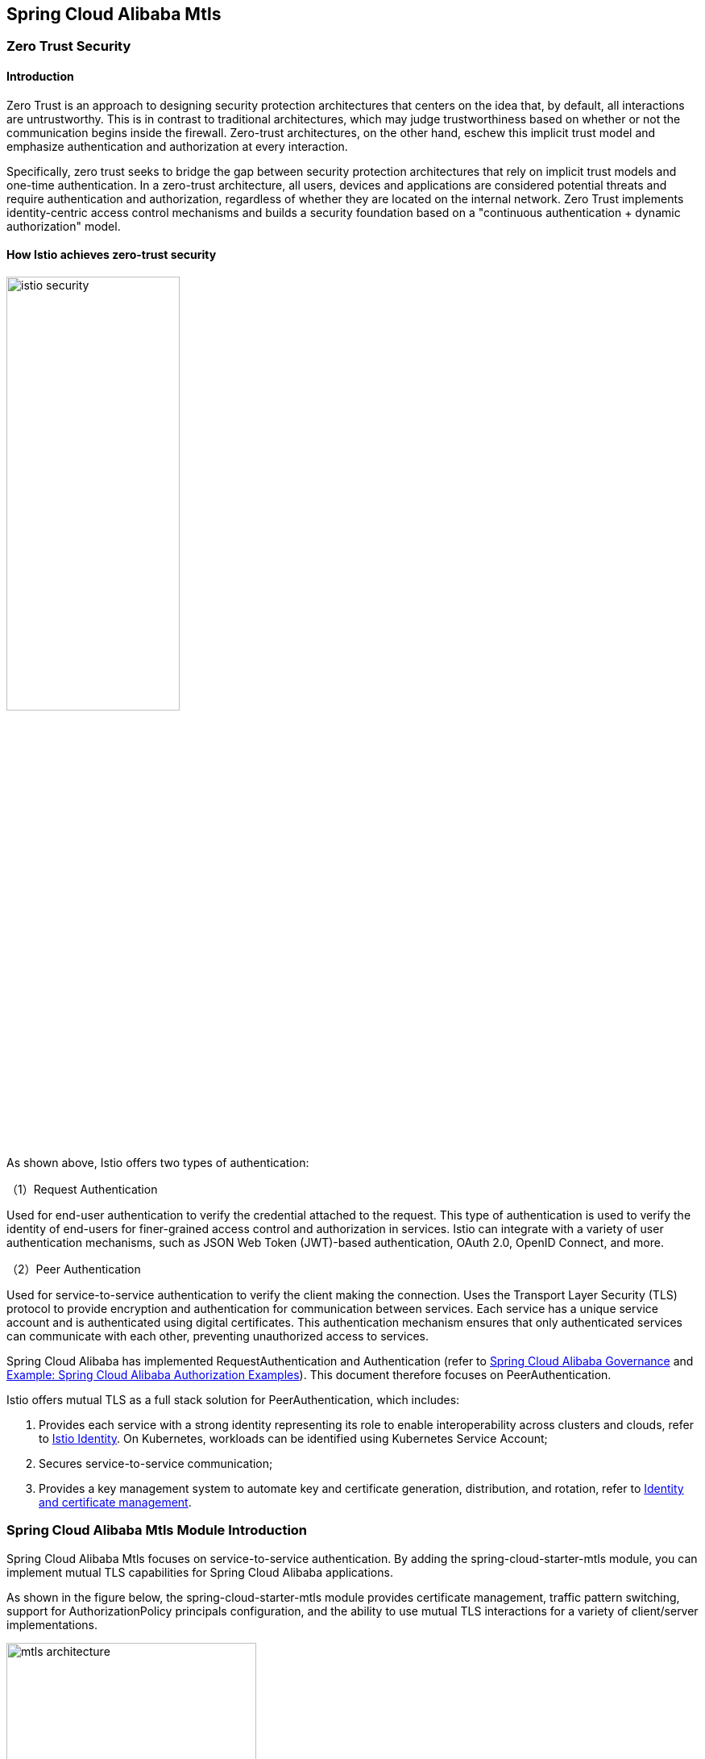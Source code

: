 == Spring Cloud Alibaba Mtls

=== Zero Trust Security

==== Introduction

Zero Trust is an approach to designing security protection architectures that centers on the idea that, by default, all interactions are untrustworthy. This is in contrast to traditional architectures, which may judge trustworthiness based on whether or not the communication begins inside the firewall. Zero-trust architectures, on the other hand, eschew this implicit trust model and emphasize authentication and authorization at every interaction.

Specifically, zero trust seeks to bridge the gap between security protection architectures that rely on implicit trust models and one-time authentication. In a zero-trust architecture, all users, devices and applications are considered potential threats and require authentication and authorization, regardless of whether they are located on the internal network. Zero Trust implements identity-centric access control mechanisms and builds a security foundation based on a "continuous authentication + dynamic authorization" model.

==== How Istio achieves zero-trust security

image::pic/istio-security.png[width=50%,align=center]

As shown above, Istio offers two types of authentication:

（1）Request Authentication

Used for end-user authentication to verify the credential attached to the request. This type of authentication is used to verify the identity of end-users for finer-grained access control and authorization in services. Istio can integrate with a variety of user authentication mechanisms, such as JSON Web Token (JWT)-based authentication, OAuth 2.0, OpenID Connect, and more.

（2）Peer Authentication

Used for service-to-service authentication to verify the client making the connection. Uses the Transport Layer Security (TLS) protocol to provide encryption and authentication for communication between services. Each service has a unique service account and is authenticated using digital certificates. This authentication mechanism ensures that only authenticated services can communicate with each other, preventing unauthorized access to services.

Spring Cloud Alibaba has implemented RequestAuthentication and Authentication (refer to https://github.com/alibaba/spring-cloud-alibaba/blob/2.2.x/spring-cloud-alibaba-docs/src/main/asciidoc/governance.adoc[Spring Cloud Alibaba Governance] and https://github.com/alibaba/spring-cloud-alibaba/tree/2.2.x/spring-cloud-alibaba-examples/governance-example/authentication-example[Example: Spring Cloud Alibaba Authorization Examples]). This document therefore focuses on PeerAuthentication.

Istio offers mutual TLS as a full stack solution for PeerAuthentication, which includes:

1. Provides each service with a strong identity representing its role to enable interoperability across clusters and clouds, refer to https://istio.io/latest/docs/concepts/security/#istio-identity[Istio Identity]. On Kubernetes, workloads can be identified using Kubernetes Service Account;

2. Secures service-to-service communication;

3. Provides a key management system to automate key and certificate generation, distribution, and rotation, refer to https://istio.io/latest/docs/concepts/security/#pki[Identity and certificate management].

=== Spring Cloud Alibaba Mtls Module Introduction

Spring Cloud Alibaba Mtls focuses on service-to-service authentication. By adding the spring-cloud-starter-mtls module, you can implement mutual TLS capabilities for Spring Cloud Alibaba applications.

As shown in the figure below, the spring-cloud-starter-mtls module provides certificate management, traffic pattern switching, support for AuthorizationPolicy principals configuration, and the ability to use mutual TLS interactions for a variety of client/server implementations.

image::pic/mtls-architecture.png[width=60%,align=center]

==== Certificate Management

===== Certificate Acquisition

First note that you need to build a Kubernetes cluster and deploy Istio in it, refer to https://istio.io/latest/docs/setup/install[Istio Installation]. Then add the following starter dependency to the application that needs to implement the mtls capability:

[source,xml,indent=0]
----
<dependency>
  <groupId>com.alibaba.cloud</groupId>
  <artifactId>spring-cloud-starter-xds-adapter</artifactId>
</dependency>
----

There are two ways to connect to the Istio control plane: direct connection and injection of pilot-agent, refer to https://github.com/alibaba/spring-cloud-alibaba/blob/2.2.x/spring-cloud-alibaba-docs/src/main/asciidoc/governance.adoc[Spring Cloud Alibaba Governance].

Add the following to the `application.yml` configuration file:

[source,yaml,indent=0]
----
spring:
  cloud:
    mtls:
      config:
        enabled: ${MTLS_ENABLE:true}
        server-tls: ${SERVER_TLS:true}
----

The meaning of the fields is as follows:
|===
|Configuration Item|key|Default Value
|Whether to enable mtls| spring.cloud.mtls.enabled|true
|Whether to start in tls traffic mode| spring.cloud.server-tls.enabled|true
|===

====== Connect to istio control plane directly

image::pic/connect-directly-to-Istiod.png[width=50%,align=center]

For Spring Cloud Alibaba applications in Proxyless mode, there is no need to use an envoy proxy. The Spring Cloud Alibaba SDK can directly play the role of an istio-agent, generating the private key for the application and requesting a certificate from the Istio control plane directly in the SDK.

To connect to port 15012 of the istio control plane when connecting directly to the istio control plane, you need to mount this application's Service Account as a projected volumn on the /var/run/secrets/tokens/istio-token path of k8s, as described at https://github.com/alibaba/spring-cloud-alibaba/blob/2.2.x/spring-cloud-alibaba-docs/src/main/asciidoc/governance.adoc[Spring Cloud Alibaba Governance].

====== Inject pilot-agent

image::pic/pilot-agent-as-agent.svg[width=70%,align=center]

As shown in the above figure, referring to the implementation of https://istio.io/latest/blog/2021/proxyless-grpc/[Istio / gRPC Proxyless Service Mesh], pilot-agent can be used as a unified proxy for the xDS protocol, after adding the `inject.istio.io/templates: grpc-agent` annotation, the Spring Cloud Alibaba application will fetch the bootstrap file generated by the pilot-agent, which will store the path of the certificate and the certificate expiration time.

===== Certificate Rotation

The spring-cloud-starter-mtls module will update the certificate periodically to ensure the validity of the certificate, and users do not need to do it manually.

==== Traffic Mode Switching

The Spring Cloud Alibaba Mtls module enables applications to dynamically switch between http/https modes via the Actuator endpoint. Add the following dependency to your application:

[source,xml,indent=0]
----
<dependency>
    <groupId>org.springframework.boot</groupId>
    <artifactId>spring-boot-starter-actuator</artifactId>
</dependency>
----

And configure the external exposure of the Actuator endpoint in `application.yml`:

[source,yaml,indent=0]
----
management:
  endpoints:
    web:
      exposure:
        include: "*"
----

Once configured, http/https mode switching can be achieved by consuming Actuator endpoints, refer to https://github.com/alibaba/spring-cloud-alibaba/tree/2.2.x/spring-cloud-alibaba-examples/mtls-example[Spring Cloud Alibaba Mtls Examples].

==== AuthorizationPolicy

Istio enforces access control on server-side inbound traffic through authorization policies, refer to https://istio.io/latest/docs/concepts/security/#authorization-policies[authorization-policies]。

The spring-cloud-starter-alibaba-governance-auth module provides a variety of authentication capabilities for the application, see the reference at https://github.com/alibaba/spring-cloud-alibaba/blob/2.2.x/spring-cloud-alibaba-docs/src/main/asciidoc/governance.adoc[Spring Cloud Alibaba Governance]. To use the Spring Cloud Alibaba service authentication feature, you need to add the following dependency:

[source,xml,indent=0]
----
<dependency>
  <groupId>com.alibaba.cloud</groupId>
  <artifactId>spring-cloud-starter-alibaba-governance-auth</artifactId>
</dependency>
----

And enable authentication in `application.yml`:

[source,yaml,indent=0]
----
spring:
  cloud:
    governance:
      auth:
        enabled: ${ISTIO_AUTH_ENABLE:true}
----

After ensuring that the spring-cloud-starter-mtls module has been introduced and TLS traffic mode have been enabled, you can then apply specific authorization policy configurations on the pod where the Spring Cloud Alibaba application resides, refer to https://istio.io/latest/docs/reference/config/security/authorization-policy/[istio / authorization-policy] and https://github.com/alibaba/spring-cloud-alibaba/tree/2.2.x/spring-cloud-alibaba-examples/mtls-example[Spring Cloud Alibaba Mtls Examples].

==== Framework Adaptation

===== Server

Provides automatic loading and hot updating of istio certificates for Spring MVC (tomcat), and Spring Webflux (Netty).

===== Client

For client implementations such as feign, resttemplate, etc., ssl contexts with hot update capability are provided, and istio certificate updates can be performed automatically after user configuration.

Specific examples can be found in https://github.com/alibaba/spring-cloud-alibaba/tree/2.2.x/spring-cloud-alibaba-examples/mtls-example[Spring Cloud Alibaba Mtls Examples].